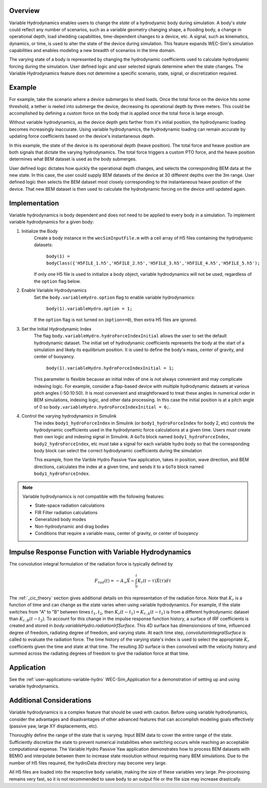 .. _user-advanced-features-variable-hydro:

Overview
""""""""""

Variable Hydrodynamics enables users to change the 
*state* of a hydrodyamic body during simulation. A body's *state* could reflect
any number of scenarios, such as a variable geometry 
changing shape, a flooding body, a change in operational depth, load shedding 
capabilities, time-dependent changes to a device, etc. A signal, such as 
kinematics, dynamics, or time, is used to alter the state of the device
during simulation. This feature expands WEC-Sim's simulation capabilities and enables
modeling a new breadth of scenarios in the time domain.

The varying state of a body is represented by changing the hydrodynamic
coefficients used to calculate hydrodyamic forcing during the simulation.
User defined logic and user selected signals determine
when the state changes. The Variable Hydrodynamics feature does not determine
a specific scenario, state, signal, or discretization required.

Example
""""""""

For example, take the scenario where a device submerges to shed loads. Once the
total force on the device hits some threshold, a tether is reeled into submerge
the device, decreasing its operational depth by three meters. This could be
accomplished by defining a custom force on the body that is applied once the 
total force is large enough. 

Without variable hydrodynamics, as the device depth gets farther from it's 
initial position, the hydrodynamic loading becomes increasingly inaccurate.
Using variable hydrodynamics, the hydrodynamic loading can remain accurate 
by updating force coefficients based on the device's instantaneous depth.

In this example, the state of the device is its operational depth 
(heave position). The total force and heave position are both signals that 
dictate the varying hydrodynamics. The total force triggers a custom PTO
force, and the heave position determines what BEM dataset is used as the body
submerges.

User defined logic dictates how quickly the operational depth changes, and 
selects the corresponding BEM data at the new state.
In this case, the user could supply BEM datasets of the device at 
30 different depths over the 3m range. User defined logic then selects 
the BEM dataset most closely corresponding to the instantaneous 
heave position of the device. That new BEM dataset is then used to 
calculate the hydrodynamic forcing on the device until updated again.

Implementation
""""""""""""""
Variable hydrodynamics is body dependent and does not need to be applied to 
every body in a simulation. To implement variable hydrodynamics for a given body:

1. Initialize the Body
    Create a body instance in the ``wecSimInputFile.m`` with a cell array of H5 files 
    containing the hydrodyamic datasets:
        
        ``body(1) = bodyClass({'H5FILE_1.h5','H5FILE_2.h5','H5FILE_3.h5','H5FILE_4.h5','H5FILE_5.h5');``

    If only one H5 file is used to initialize a body object, variable hydrodynamics
    will not be used, regardless of the ``option`` flag below.

2. Enable Variable Hydrodynamics
    Set the ``body.variableHydro.option`` flag to enable variable hydrodynamics:

        ``body(1).variableHydro.option = 1;``

    If the ``option`` flag is not turned on (``option==0``), then extra H5 files are ignored.

3. Set the Initial Hydrodynamic Index
    The flag ``body.variableHydro.hydroForceIndexInitial`` allows the user to set the
    default hydrodynamic dataset. The initial set of hydrodynamic coefficients
    represents the body at the start of a simulation and likely its equilibrium 
    position. It is used to define the body's mass, center of gravity, 
    and center of buoyancy. 

        ``body(1).variableHydro.hydroForceIndexInitial = 1;``
    
    This parameter is flexible because an initial index of one is not always convenient
    and may complicate indexing logic. For example, consider a flap-based device with
    multiple hydrodynamic datasets at various pitch angles (-50:10:50). It is most convenient
    and straightforward to treat these angles in numerical order in BEM simulations, 
    indexing logic, and other data processing. In this case the initial position is at a pitch angle of 0 so 
    ``body.variableHydro.hydroForceIndexInitial = 6;``.

4. Control the varying hydrodynamics in Simulink
    The index ``body1_hydroForceIndex`` in Simulink
    (or ``body1_hydroForceIndex`` for body 2, etc) controls the hydrodynamic coefficients used
    in the hydrodynamic force calculations at a given time.
    Users *must* create their own logic and indexing signal in Simulink. A ``GoTo`` 
    block named ``body1_hydroForceIndex``, ``body2_hydroForceIndex``, etc must take 
    a signal for each variable hydro body so that the corresponding body block can select the correct 
    hydrodynamic coefficients during the simulation

    This example, from the Varible Hydro Passive Yaw application, takes in position, wave direction, and 
    BEM directions, calculates the index at a given time, and sends it to a ``GoTo`` block named 
    ``body1_hydroForceIndex``.

    .. figure:: /_static/images/variable_hydro_logic_example.png
        :width: 500pt
        :figwidth: 500pt
        :align: center

.. Note::
    Variable hydrodynamics is not compatible with the following features:

    * State-space radiation calculations
    * FIR Filter radiation calculations
    * Generalized body modes
    * Non-hydrodynamic and drag bodies
    * Conditions that require a variable mass, center of gravity, or center of buoyancy

Impulse Response Function with Variable Hydrodynamics
"""""""""""""""""""""""""""""""""""""""""""""""""""""
The convolution integral formulation of the radiation force is typically defined by

.. math::

    F_{rad}(t)=-A_{\infty}\ddot{X}-\intop_{0}^{t}K_{r}(t-\tau)\dot{X}(\tau)d\tau

The :ref:`_cic_theory` section gives additional details on this representation of the radiation force.
Note that :math:`K_r` is a function of time and can change as the state varies when using variable hydrodynamics.
For example, if the state switches from "A" to "B" between times :math:`t_1, t_2`, then :math:`K_r(t-t_1)=K_{r,A}(t-t_1)` is from a different hydrodynamic dataset
than :math:`K_{r,B}(t-t_2)`. To account for this change in the impulse response function history, a surface of IRF coefficients is created and 
stored in `body.variableHydro.radiationIrfSurface`.
This 4D surface has dimensionsions of time, influenced degree of freedom, radiating degree of freedom, and varying state.
At each time step, `convolutionIntegralSurface` is called to evaluate the radiation force. 
The time history of the varying state's index is used to select the appropriate :math:`K_r` coefficients given the time and state at that time.
The resulting 3D surface is then convolved with the velocity history and summed across the radiating degrees of freedom to give the radiation force at that time.

Application
""""""""""""
See the :ref:`user-applications-variable-hydro` WEC-Sim_Application for a demonstration of setting up and using variable hydrodynamics.

Additional Considerations
""""""""""""""""""""""""""
Variable hydrodynamics is a complex feature that should be used with caution. 
Before using variable hydrodynamics, consider the advantages and disadvantages 
of other advanced features that can accomplish modeling goals effectively
(passive yaw, large XY displacements, etc).

Thoroughly define the range of the state that is varying. 
Input BEM data to cover the entire range of the state. Sufficiently discretize
the state to prevent numerical instabilities when switching occurs while reaching
an acceptable computational expense. The Variable Hydro Passive Yaw application 
demonstrates how to process BEM datasets with BEMIO and interpolate between them to increase
state resolution without requiring many BEM simulations. Due to the number of H5 files
required, the hydroData directory may become very large.

All H5 files are loaded into the respective ``body`` variable, making the size 
of these variables very large. Pre-processing remains very fast, so it is not 
recommended to save ``body`` to an output file or the file size may increase drastically.

